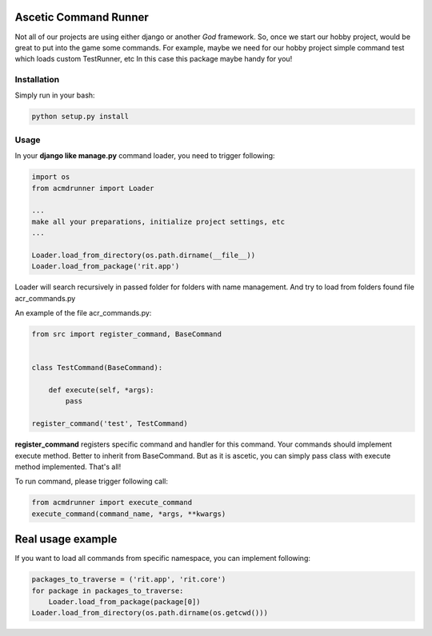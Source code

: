 Ascetic Command Runner
=============

Not all of our projects are using either django or another *God* framework.
So, once we start our hobby project, would be great to put into the game some commands.
For example, maybe we need for our hobby project simple command test which loads custom TestRunner, etc
In this case this package maybe handy for you!

Installation
-----------

Simply run in your bash:

.. code-block:: bash
                
    python setup.py install

Usage
-----------

In your **django like manage.py** command loader, you need to trigger following:

.. code-block:: python
                
    import os
    from acmdrunner import Loader

    ...
    make all your preparations, initialize project settings, etc
    ...

    Loader.load_from_directory(os.path.dirname(__file__))
    Loader.load_from_package('rit.app')

Loader will search recursively in passed folder for folders with name management.
And try to load from folders found file acr_commands.py

An example of the file acr_commands.py:

.. code-block:: python
                
    from src import register_command, BaseCommand


    class TestCommand(BaseCommand):

        def execute(self, *args):
            pass

    register_command('test', TestCommand)

**register_command** registers specific command and handler for this command.
Your commands should implement execute method. Better to inherit from BaseCommand.
But as it is ascetic, you can simply pass class with execute method implemented.
That's all!

To run command, please trigger following call:

.. code-block:: python
                
    from acmdrunner import execute_command
    execute_command(command_name, *args, **kwargs)


Real usage example
=============

If you want to load all commands from specific namespace, you can implement following:

.. code-block:: python

    packages_to_traverse = ('rit.app', 'rit.core')
    for package in packages_to_traverse:
        Loader.load_from_package(package[0])
    Loader.load_from_directory(os.path.dirname(os.getcwd()))

